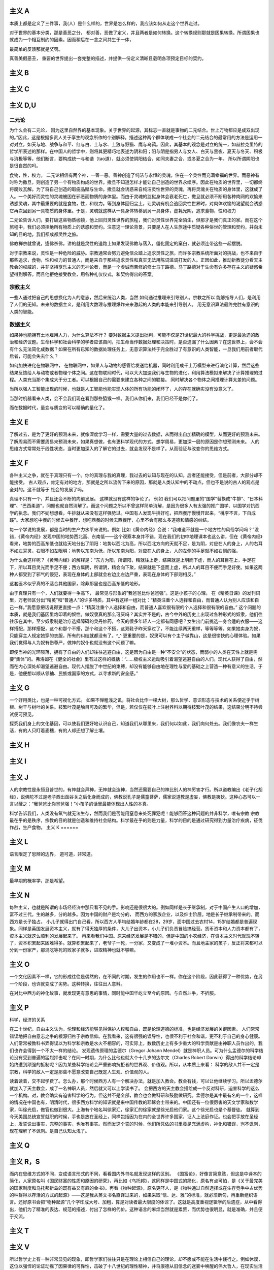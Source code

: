 主义 A
======

本质上都是定义了三件事，我(人）是什么样的，世界是怎么样的，我应该如何从走这个世界走过。

对于世界的基本分类，那是善恶之分，
都对善，恶做了定义，并且两者是如何转换。这个转换规则那就是困果转换。所谓困果也就成为一个相互制约的因素。因而稍后在一念之间共生于一体，

最简单的反馈那就是奖罚。

真善美假恶丑，
重要的世界提出一套完整的描述，并提供一份定义清晰且载明各项预定目标的契约。

主义 B
======


主义 C
======


主义 D,U
========

二元论
------

为什么会有二元论，
因为这里自然界的基本现象。关于世界的起源，其标志一直就是事物的二元结合。世上万物都应是成双出现的。”因此，这是根据多贡人关于孪生的观念所作的个别解释。描述这种两个群体联成一个社会的二元结合的最常用的方法是运用一对对立，如天与地、战争与和平、红与白、土与水、土狼与野猫、鹰与乌鸦。因此，其基本的观念是对立的统一，如赫拉克里特的哲学所表述的那样。在中国人的哲学中，则将其更精巧地表述为阴和阳；阳与阴是指男人与女人、白天与黑夜、夏天与冬天、积极与消极等等，他们断言，要构成统一与和谐（tao道），就必须使阴阳结合，如同夫妻之合，或冬夏之合为一年。
所以所谓阴阳也是很自然的吗。

食物，性，权力。
二元论相信有两个神，一善一恶。善神创造了纯洁与永恒的灵魂，住在一个灵性而充满幸福的世界。而恶神有时称为撒旦，则创造了另一个有物质构成的世界。撒旦不知道怎样才能让自己创造的世界永续序。因此在物质的世界里，一切都终将腐败瓦解。为了将自己创造的瑕疵品赋与生命。撒旦就会诱惑来自纯洁灵性世界的灵魂，再将灵魂关在物质的身体里，这就成了人。一个美好而灵性的灵魂被困在邪恶而物质的身体里。而由于灵魂的监狱身体会衰老死亡，撒旦就必须不断用各种肉网的欢愉来诱惑灵魂，其中最重要的就是食物，性，和权力。等到身体回归尘土，让灵魂有机会逃回灵性世界时，对肉体欢愉的渴望就会诱惑它再次回到另一具物质的身体里。于是，灵魂就这样从一具身体转移到另一具身体，虚耗光阴，追求食物，性和权力

二元论告诉人们，要打破这些物质枷锁，他上回归灵性世界的旅程，我们对灵性世界完全陌生，但那才是我们真正的家。而在这个旅程中，我们必须拒绝所有物质上的诱惑和契约。注意这一理论背景，只要是人在人生旅途中质疑各种俗世的管理和契约，并向未知的目的地，我们都成都灵性之旅。

佛教禅宗就曾说，逄佛杀佛，讲的就是灵性的道路上如果发现佛教与落入，僵化固定的窠臼，就必须连带这些一起摆脱。


对于宗教来说，灵性是一种危险的威胁。宗教通常会努力避免信众踏上追求灵性之旅，而许多宗教系统所面对的挑战，也不来自于那些追求，食物，性和权力的普通人，而是来自于那些追求灵性和真实无法用陈词滥调打发的人。正因如此，推动新教徒分看天主教会的权威的，并非坚持享乐主义的无神论者，而是一个虔诚而苦修的修士马丁路德。马丁路德对于生命有许多存在主义的疑惑希望得到解答。而且他拒绝接受教会，用各种礼仪仪式，和契约得出的答案。

宗教主义
--------

一些人通过把自己的思想换化为人的意志，然后来统治人类，当然
如何通过推理来引导别人。宗教之所以
能够指导人们，是利用了人们的无知。未来的数据主义，是利用大数理与推理爆炸来来激起的人类的本能来引导别人。
用无意识算法最终完胜有意识的人类的智能。

数据主义
--------

如果神也能拥有土地雇用人力，为什么算法不行？
要对数据主义提出批判，可能不仅是21世纪最大的科学挑战，更是最急迫的政治和经济议题。生命科学和社会科学的学者应该自问，把生命当作数据处理和决策时，是否遗漏了什么因素？在这世界上，会不会有什么无法简化成数据？如果在所有已知的数据处理任务上，无意识算法终于完全胜过了有意识的人类智能，一旦我们用前者取代后者，可能会失去什么？

如何加快进化在物联网中，
在物联网中，如果人与动物的感管给发送给机器，同时利用成千上万模型来进行演化计算，然后这些结果反馈给人与动物或者物理个体之间。这在物联网时代，可以大大加速我们与生物的进化，利用算法模拟来解决了计算推理的过程。人类充当那个集成大于分工者。可以根据自己的需要来建立各种之间的联接。
同时解决各个物体之间推理计算太差的问题。 

当所以强人工智能出现的时候，也就是人工智能也能实现人体的所有功能的闭环了，人的存在就确实没有没意义了。

当那时机器看来人类，会不会我们现在看到那些猿猴一样。我们从你们来，我们已经不是你们了。

而在数据时代，量变与质变的可以精确的量化了。

主义 E
======


了解过去，是为了更好的预测未来，就像深度学习一样，需要大量的过去数据，从而得出自加精确的模型，从而更好的预测未来。
了解周易而不需要周易来预测未来，如果真想做，也有更科学现代的方式。想学周易，更加深一层的原因是你想预测未来。
人的思维方式常常处于线性状态，当时更加深入的了解它的过去，就会发现不是样了。从而验证与改变你的思维方式。

主义 F
======

各种主义之争，就在于真理只有一个。你的真理与我的真理，我过去的认知与现在的认知。后者还能接受，但是前者，大部分却不能接受。
古人观点，肯定有对的地方，那就是之所以流传下来的原因，那就是人类认知中的不动点，但也不是说的古人的观点是全对的。这不就等于
社会的发展了吗。

真理不只有一个，并且还会不断的向前发展。 这样就没有这样的争论了。
例如 我们可以把问题里的“国学”替换成“牛排”、“日本料理”、“巴西柔道”，问题也就自然消解了。而这个问题之所以不曾这样简单消解，是因为很多人有太强的推广国学、以国学对抗西学的执念。我们不妨想想看，牛排就从来没有这样强势过。中国有人发现牛排好吃，把西餐厅慢慢开起来，“桃李不言，下自成蹊”。大家想吃中餐的时候去中餐厅，想吃西餐的时候去西餐厅，心里不会有那么多道德和情感的纠结。

每一个学说的发展，都是当时的生产力水平来说的。例如
比如《黄帝内经》会说：“我难道不就是一个地方性的风俗学问吗？”没错，《黄帝内经》发现中国的地势西北高、东南低——这个观察本身并不错，现在我们的初中地理课本也这么讲，但在《黄帝内经》看来，地势的西高东低也就给天地分出了阴阳：地势以西北为高，所以西北方向的天就不足，是为阴，对应在人的身上，人的右耳不如左耳灵，右眼不如左眼明；地势以东南为低，所以东南为阳，对应在人的身上，人的左侧的手足就不如右侧的强。

为什么会这样呢？《黄帝内经》的解释是：“东方为阳，所谓阳，精就往上走，结果就是上明而下虚，而人的耳目在上，手足在下，所以耳目灵光而手足不便；西方属阴，所谓阴，精会向下聚，结果就是下盛而上虚，所以人的耳目不便而手足好使。如果这两种人都受到了邪气的侵犯，表现在身体的上部就会右边比左边严重，表现在身体的下部则相反。”

这套医术似乎真的不适合其他国家，除非那里也是西高东低的地形。

由于真理只有一个，人们就要得一争高下，
最常见与形象的”我爸爸比你爸爸强”。这是小孩子的心理。
在《精英日课》的发刊词里，万老师区分出“精英”和“普通人”的许多特质，其中有这样一组对比：“精英注重个人选择和自由，而普通人认为别人应该和自己一样。”我愿意把话说得更直接一点：“精英注重个人选择和自由，而普通人喜欢很有限的个人选择和很有限的自由。”
这个问题的本质，就是我们基因里烙印着的奴性。做奴隶真的那么可厌吗？其实并不是的，古今中外的历史上出现过各种形式的奴隶，他们往往乐在其中。至少奴隶制是治疗选择障碍的灵丹妙药，今天的很多年轻人一定都有同感吧？女生出门前挑选一身合适的衣服——这样搭配，那样搭配，这个和那个不搭，那个和这个不搭，这双鞋子昨天穿过了，不能连续两天重样，等等等等。如果她卖身为奴，只能穿主人规定她穿的衣服，所有的纠结就都没有了。^_^
更重要的是，奴隶可以有个主子做靠山，这是很愉快的心理体验。如果我们觉得与人为奴有伤尊严，做神的奴仆也就没有这个问题了嘛。

即便当神的光环陨落，拥有了自由的人们却往往逃避自由，这是因为自由是一种“不安全”的状态，而弱小的人类在天性上就是需要“集体”的。弗洛姆在《健全的社会》里有过这样的概括：“……极权主义运动吸引着渴望逃避自由的人们。现代人获得了自由，然而在内心深处却渴望逃避自由。现代人摆脱了中世纪的束缚，却没有能够自由地在理性与爱的基础之上营造一种有意义的生活，于是，他便想以顺从领袖、民族或国家的方式，以寻求新的安全感。”


主义 G
======


一个好用类比，也是一种可视化方式。
如果不惮粗浅之讥，将社会比作一棵大树，那么哲学、意识形态与技术的关系便近乎于树根、树干与树叶的关系。枝繁叶茂是触目可及的繁华，但是，若仅仅在枝叶上注射养料以期待枝繁叶茂的结果，这结果分明不待尝试便可预见。

探究我们身上的文化基因，可以使我们更好地认识自己，知道我们从哪里来，我们何以如此，我们向何处去。我们像农夫一样生活，有的人只盯着麦穗，有的人却还想了解土壤。

主义 H
======


主义 I
======


主义 J
======

人的宗教性是永恒且普世的，有神就会拜神，无神就会造神，当然还需要自己的神比别人的神厉害才行。所以道教编出《老子化胡经》，说佛陀不过是老子西出函谷关之后化身而成的，佛教说孔子是儒童菩萨，儒家说道教是虚妄，佛教是夷狄。这种心态可以一言以蔽之：“我爸爸比你爸爸强！”小孩子的话里最能体现出人性的本真。

科学告诉我们，人类没有氧气就无法生存，然而我们是否能用窒息来处死罪犯呢！能够回答这种问题的并非科学，唯有宗教
宗教最在乎的是秩序，宗教的目的就是创造和维持社会结构。科学最在乎的则是力量，科学的目的是通过研究得到力量治疗疾病，征伐作战，生产食物。
主义 K
======


主义 L
======

语言限定了思辨的边界， 道可道，非常道。

主义 M
======

最早期的概率学，那是希望。

主义 N
======

每种主义，也就是所谓的市场经经济中那只看不见的手。影响还是很很大的。例如同样是长子继承制，对于中国产生人口的增加，富不过三代。生的越多，分的越多。因为中国的财产是均分的，
而西方的家族企业，以及绅士阶层。地是长子继承制带来的。而西方是长子独占。
小儿子就得出门自己看，所以西方人平均结婚年龄都在28，29岁，面中国过去农村14，15岁结婚都是普遍现象。同样是英国发展资本主义，就有了得天独厚的条件，大儿子出资本，小儿子们负责冒险搞经营。货币资本和人力资本都有了，资本主义就这么顺利的发展起来了。
再来看我们中国。原来经济发展是不错的，但是中国的小农经济，在资本主义时代就玩不转了，资本积累起来困难得多。就算积累起来了，老爷子一死，一分家，又变成了一堆小资本。而且地主家的孩子，反正将来都可以分到一份家产，那混吃等死的败家子就多，进取精神也就不够嘛。

主义 O
======

一个文化因素不一样，它的形成往往是偶然的，在不同的时期，发生的作用也不一样。你在这个阶段，因此获得了一种优势，在另一个阶段，也许就变成了劣势。这种转换，往往出人意料。

在对比中西方的神化故事，就发现更有意思的事情，同时能中国华屹立至今的原因。与自然斗争，不折服。

主义 P
======

科学，经济的关系

在二十世纪，自由主义认为，伦理和经济能够见得保护人权和自由，既是伦理道德的标准，也是经济发展的关键因素。
人们常常错误地把自由意志之争的根源归咎于宗教信仰。在我看来，这有很强的误导性，也很不利于社会和谐，更不利于自己的身心健康。人们常常被教科书弄得误以为科学和宗教是水火不相容的，可实际上，数数历史上有多少重大的科学贡献是由神职人员作出的，我们也许会得到一个不太一样的结论。
发现遗传原理的孟德尔（Gregor Johann Mendel）就是神职人员。可为什么孟德尔的科学结论没有受到普遍的猛烈抨击呢？在同一时期，为什么比他也就大个十几岁的达尔文（Charles Robert Darwin）得出的科学结论却始终遭到顽强的抵制呢？因为某些科学结论会严重影响抗拒者的世界观、价值观。所以，从本质上来看：
科学的敌人并不一定是宗教，科学的敌人一定是那些不愿意改变自己既定人生观、价值观的人。

读着读着，交不起学费了。怎么办，那个时候西方人有一个解决办法，就是加入教会。教会有钱，可以让他继续学习。所以孟德尔就加入了天主教会，成了一名神职人员，然后就又可以上学读书了。
会把西方的天主教会描绘成一个反对科研，迫害科学的这么一个机构。对，教会确实有迫害科学的行为，但这并不是全部，教会也会做科研和鼓励做研究。孟德尔是其中最有名的一个，这样的情况在中国也有，明清时代，很多西方科学的知识就是来中国传教的耶稣会士带来的。中国还有一位很厉害的天文学家和数学家，叫徐光启，做官也做到很大。上海有个地名叫徐家汇，徐家汇的徐家就是徐光启他们家。这个徐光启也是个基督徒。
就算到今天美国总统宣誓就职的时候，手也是放在圣经上，同样包括因为在内的全世界许多国家，证人上法庭作证。也会把手放在圣经上，发誓说出事实，完整的事实，也唯有事实。然而发这个誓的时候，他们所凭依的书里竟是充满虚构，神化和错误，岂不讽刺，现在理解了不讽刺。是自己认知太浅了。

主义 Q
======


主义 R，S
=========

而内在思维方式的不同，变成语言形式的不同，看看国内外书名就发现这样的区别。
《国富论》，好像言简意赅，但这是中译本的简化，人家原名叫《国民财富的性质和原因的研究》，再比如《乌托邦》，这同样是中国式的简化，原名有点可怕，是《关于最完美的国家制度和乌托邦新岛的既有益又有趣的金书》。再看《物种起源》，原名更吓人，是《物种通过自然选择或在生存竞争中占优势的种群得以存活的方式的起源》——这是我从英文书名直译过来的，如果采取“信、达、雅”的标准，就必须断句，再重新组织语言。还好原书会把“物种起源”几个字印成大号、加粗，算是对读者最大限度的体谅了。这就是高度重视逻辑学的后遗症，从中看得出，他们为了精准的表达、规范的描述，付出了怎样的代价。这种语言的麻烦当然就是累赘，而优势也很明显，就是准确，并且便于交流。

主义 T
======


主义 V
======

所以哲学史上有一种非常显见的现象，即哲学家们往往只是在理论上相信自己的理论，却不愿或不能在生活中践行之。例如休谟，这位以强悍的论证动摇了因果律的可靠性，击破了十八世纪的理性精神，并将康德从旧信念的迷雾中唤醒的伟大哲人，在现实生活中却也只如我们这些凡夫俗子一般地诉诸理性，依据因果。倘若我们以知行合一为标准来质疑他的理论，他一定会给出那个他早已经准备好的回答：研究哲学对某种气质的人来说是个惬意的消磨时间的方法，除此之外没有研究它的理由。

叔本华的哲学与人生表现出更强烈的反差，这个宣扬悲观主义与禁欲哲学的人一直过着某种讲究得略嫌奢华的生活。甚至直到晚年，他的功利心和竞争欲也丝毫不逊于今日职场中的钻营之辈。王国维若以源自孟子的“知人论世”之道来理解叔本华，很可能就不会有这部《人间词话》了。

知行合一，真的很难。真的需要践行的理论吗。

我们说宗教是一种用来维护社会秩序，组织人类进行大规模合作的工具，这种说法可能让某些人感到恼怒，因为对他们来说，宗教最重要的就是代表1条通往灵性的途径，然而一方面，宗教和科学的差距比我们，认为的更想，另一方面，宗教与灵性的差距却比我们想象的更大，宗教就是一份契约，而灵性却是一个旅程
主义 W
======


主义 X,Y,Z
==========

既然AI已经可以做关系推理了，让他读一读佛经如何。

为什么答案可以有很多种，真理只有一个？在西方鼓励多元思想的，一千个人眼里有一个哈姆雷特。得出真理只有一个，形成了单一的宗教。
而中国奉行的只有一个标准答案，并且没有形成单一的宗教结构。
虽然中国人没有形成西方的几何学等，但是中国古代科技却领先世界那么多年。中国的落后，也只是近百年的历史。
未来的思维又是如何的呢，特别经历了中西方融合之后。


学习各种主义意义，哲学与具体学科的相关的关系。也无用与无用的关系。
突然明白形而上学，自然科学的有关系。这些形而上学看视无物。这是认知的不同level的关系。
当你想打算思考十年往后的事情，当你用费米计算还得不到满意的答案的时候，那时候这些形而上学的东东就都有用了。

为什么是这样的，洋务运动失败的一个原因那就是所谓的”中学为体，西学为用“的方式，生产力与生产关系极其不匹配。
洋务派元老张之洞还在孜孜不倦地鼓吹着“中学为体，西学为用”的意识形态最高纲领，似乎中国落后的只是技术而已，而意识形态依然处于世界领先地位。但是，随着走出国门的学子越多，随着世界的面貌被国人看到的越多，张之洞的市场也就越小。张之洞的反对者们提出了这样的意见：技术的落后，根源在于意识形态的落后，大清帝国只有率先从意识形态做出根本性的变革，那么技术也好，经济也罢，不待改善而自然可以改善。所以青年学子若留学国外，政治学、法律学才应该是首选的学科。
那为什么提出这样的理念呢，因为中国经学并不比西方的哲学差，并且当时传来的哲学基本都是宗教哲学，自然与中国经学不具有可比性。如果传进来的是
罗素这些，那就另当别论了。

哲学分明是一门距离现实生活最遥远的学科，研究任何一个哲学命题都不会比天文学家研究一百亿光年之外的某颗星球对我们的衣食住行影响更大。

如果在短期内有用来衡量的话，很多东东都是不需要的。

对于科学可以可即插即用，而对于形而上学的东东，是做不到的。就像深度学习一样，经过处理，然后再进处理。当然到数据主义，一切都就变的即插即用了。直接实现一个Role
play 的方式，就实现了。


未来思想
--------

人类可能不在是宇宙的中心。
人类中心主义。过去，每一代都认为自己跟上一代不同，但都希望下一代跟自己这一代一样。但是下一代人一定跟这一代人不一样，他们将不再是人类中心主义者，他们很可能不再认为人类是地球上，乃至于宇宙中，唯一重要的物种。在这样一个时代，人们的思想有义务去适应别人，要把你自己的脚放在别人的鞋子里。这个改变需要所有的同情心，所有的同理心，所有的悲悯心，所有的责任以及所有的、可能的想象。
